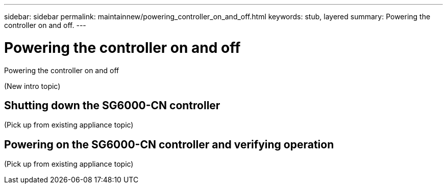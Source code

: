 ---
sidebar: sidebar
permalink: maintainnew/powering_controller_on_and_off.html
keywords: stub, layered
summary: Powering the controller on and off.
---

= Powering the controller on and off




:icons: font

:imagesdir: ../media/

[.lead]
Powering the controller on and off

(New intro topic)

== Shutting down the SG6000-CN controller

(Pick up from existing appliance topic)

== Powering on the SG6000-CN controller and verifying operation

(Pick up from existing appliance topic)
